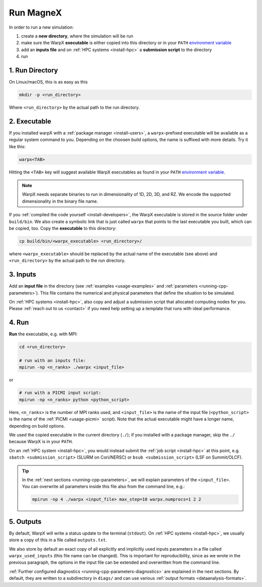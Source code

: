 .. _usage_run:

Run MagneX
=========

In order to run a new simulation:

#. create a **new directory**, where the simulation will be run
#. make sure the WarpX **executable** is either copied into this directory or in your ``PATH`` `environment variable <https://en.wikipedia.org/wiki/PATH_(variable)>`__
#. add an **inputs file** and on :ref:`HPC systems <install-hpc>` a **submission script** to the directory
#. run

1. Run Directory
----------------

On Linux/macOS, this is as easy as this

.. code-block:: bash

   mkdir -p <run_directory>

Where ``<run_directory>`` by the actual path to the run directory.

2. Executable
-------------

If you installed warpX with a :ref:`package manager <install-users>`, a ``warpx``-prefixed executable will be available as a regular system command to you.
Depending on the choosen build options, the name is suffixed with more details.
Try it like this:

.. code-block:: bash

   warpx<TAB>

Hitting the ``<TAB>`` key will suggest available WarpX executables as found in your ``PATH`` `environment variable <https://en.wikipedia.org/wiki/PATH_(variable)>`__.

.. note::

   WarpX needs separate binaries to run in dimensionality of 1D, 2D, 3D, and RZ.
   We encode the supported dimensionality in the binary file name.

If you :ref:`compiled the code yourself <install-developers>`, the WarpX executable is stored in the source folder under ``build/bin``.
We also create a symbolic link that is just called ``warpx`` that points to the last executable you built, which can be copied, too.
Copy the **executable** to this directory:

.. code-block:: bash

   cp build/bin/<warpx_executable> <run_directory>/

where ``<warpx_executable>`` should be replaced by the actual name of the executable (see above) and ``<run_directory>`` by the actual path to the run directory.

3. Inputs
---------

Add an **input file** in the directory (see :ref:`examples <usage-examples>` and :ref:`parameters <running-cpp-parameters>`).
This file contains the numerical and physical parameters that define the situation to be simulated.

On :ref:`HPC systems <install-hpc>`, also copy and adjust a submission script that allocated computing nodes for you.
Please :ref:`reach out to us <contact>` if you need help setting up a template that runs with ideal performance.

4. Run
------

**Run** the executable, e.g. with MPI:

.. code-block:: bash

   cd <run_directory>

   # run with an inputs file:
   mpirun -np <n_ranks> ./warpx <input_file>

or

.. code-block:: bash

   # run with a PICMI input script:
   mpirun -np <n_ranks> python <python_script>

Here, ``<n_ranks>`` is the number of MPI ranks used, and ``<input_file>`` is the name of the input file (``<python_script>`` is the name of the :ref:`PICMI <usage-picmi>` script).
Note that the actual executable might have a longer name, depending on build options.

We used the copied executable in the current directory (``./``); if you installed with a package manager, skip the ``./`` because WarpX is in your ``PATH``.

On an :ref:`HPC system <install-hpc>`, you would instead submit the :ref:`job script <install-hpc>` at this point, e.g. ``sbatch <submission_script>`` (SLURM on Cori/NERSC) or ``bsub <submission_script>`` (LSF on Summit/OLCF).

.. tip::

   In the :ref:`next sections <running-cpp-parameters>`, we will explain parameters of the ``<input_file>``.
   You can overwrite all parameters inside this file also from the command line, e.g.:

   .. code-block:: bash

      mpirun -np 4 ./warpx <input_file> max_step=10 warpx.numprocs=1 2 2

5. Outputs
----------

By default, WarpX will write a status update to the terminal (``stdout``).
On :ref:`HPC systems <install-hpc>`, we usually store a copy of this in a file called ``outputs.txt``.

We also store by default an exact copy of all explicitly and implicitly used inputs parameters in a file called ``warpx_used_inputs`` (this file name can be changed).
This is important for reproducibility, since as we wrote in the previous paragraph, the options in the input file can be extended and overwritten from the command line.

:ref:`Further configured diagnostics <running-cpp-parameters-diagnostics>` are explained in the next sections.
By default, they are written to a subdirectory in ``diags/`` and can use various :ref:`output formats <dataanalysis-formats>`.
